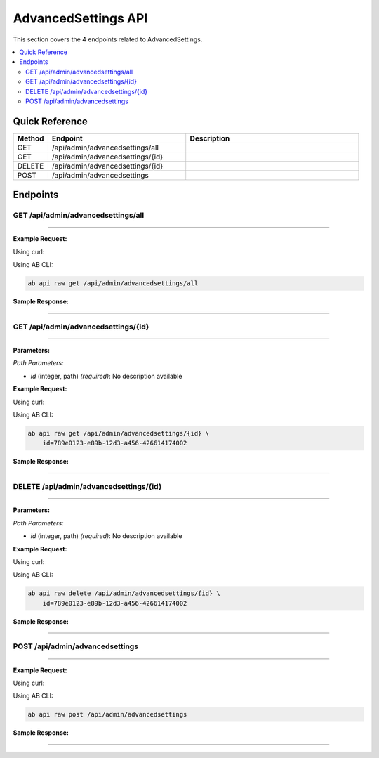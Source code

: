 AdvancedSettings API
====================

This section covers the 4 endpoints related to AdvancedSettings.

.. contents::
   :local:
   :depth: 2

Quick Reference
---------------

.. list-table::
   :header-rows: 1
   :widths: 10 40 50

   * - Method
     - Endpoint
     - Description
   * - GET
     - /api/admin/advancedsettings/all
     - 
   * - GET
     - /api/admin/advancedsettings/{id}
     - 
   * - DELETE
     - /api/admin/advancedsettings/{id}
     - 
   * - POST
     - /api/admin/advancedsettings
     - 

Endpoints
---------

.. _get-apiadminadvancedsettingsall:

GET /api/admin/advancedsettings/all
~~~~~~~~~~~~~~~~~~~~~~~~~~~~~~~~~~~

****

**Example Request:**

Using curl:

.. code-block:: bash
   :linenos:

   curl -X GET \
     -H 'Authorization: Bearer YOUR_API_TOKEN' \
     'https://api.abconnect.co/api/admin/advancedsettings/all'

Using AB CLI:

.. code-block:: bash

   ab api raw get /api/admin/advancedsettings/all

**Sample Response:**

.. toggle::

   .. code-block:: json
      :linenos:

      {
        "status": "success",
        "data": {
          "message": "Operation completed successfully"
        }
      }

----

.. _get-apiadminadvancedsettingsid:

GET /api/admin/advancedsettings/{id}
~~~~~~~~~~~~~~~~~~~~~~~~~~~~~~~~~~~~

****

**Parameters:**

*Path Parameters:*

- `id` (integer, path) *(required)*: No description available

**Example Request:**

Using curl:

.. code-block:: bash
   :linenos:

   curl -X GET \
     -H 'Authorization: Bearer YOUR_API_TOKEN' \
     'https://api.abconnect.co/api/admin/advancedsettings/789e0123-e89b-12d3-a456-426614174002'

Using AB CLI:

.. code-block:: bash

   ab api raw get /api/admin/advancedsettings/{id} \
       id=789e0123-e89b-12d3-a456-426614174002

**Sample Response:**

.. toggle::

   .. code-block:: json
      :linenos:

      {
        "id": "123e4567-e89b-12d3-a456-426614174000",
        "name": "Example Item",
        "code": "ITEM-001",
        "description": "This is a detailed example item",
        "status": "active",
        "type": "standard",
        "metadata": {
          "created_by": "user@example.com",
          "created_at": "2024-01-01T00:00:00Z",
          "updated_at": "2024-01-15T12:30:00Z"
        },
        "settings": {
          "notifications": true,
          "auto_update": false
        }
      }

----

.. _delete-apiadminadvancedsettingsid:

DELETE /api/admin/advancedsettings/{id}
~~~~~~~~~~~~~~~~~~~~~~~~~~~~~~~~~~~~~~~

****

**Parameters:**

*Path Parameters:*

- `id` (integer, path) *(required)*: No description available

**Example Request:**

Using curl:

.. code-block:: bash
   :linenos:

   curl -X DELETE \
     -H 'Authorization: Bearer YOUR_API_TOKEN' \
     'https://api.abconnect.co/api/admin/advancedsettings/789e0123-e89b-12d3-a456-426614174002'

Using AB CLI:

.. code-block:: bash

   ab api raw delete /api/admin/advancedsettings/{id} \
       id=789e0123-e89b-12d3-a456-426614174002

**Sample Response:**

.. toggle::

   .. code-block:: json
      :linenos:

      {
        "id": "123e4567-e89b-12d3-a456-426614174000",
        "name": "Example Item",
        "code": "ITEM-001",
        "description": "This is a detailed example item",
        "status": "active",
        "type": "standard",
        "metadata": {
          "created_by": "user@example.com",
          "created_at": "2024-01-01T00:00:00Z",
          "updated_at": "2024-01-15T12:30:00Z"
        },
        "settings": {
          "notifications": true,
          "auto_update": false
        }
      }

----

.. _post-apiadminadvancedsettings:

POST /api/admin/advancedsettings
~~~~~~~~~~~~~~~~~~~~~~~~~~~~~~~~

****

**Example Request:**

Using curl:

.. code-block:: bash
   :linenos:

   curl -X POST \
     -H 'Authorization: Bearer YOUR_API_TOKEN' \
     -H 'Content-Type: application/json' \
     -d '{
         "example": "data"
     }' \
     'https://api.abconnect.co/api/admin/advancedsettings'

Using AB CLI:

.. code-block:: bash

   ab api raw post /api/admin/advancedsettings

**Sample Response:**

.. toggle::

   .. code-block:: json
      :linenos:

      {
        "id": "789e0123-e89b-12d3-a456-426614174002",
        "status": "created",
        "message": "Resource created successfully",
        "data": {
          "id": "789e0123-e89b-12d3-a456-426614174002",
          "created_at": "2024-01-20T10:00:00Z"
        }
      }

----

